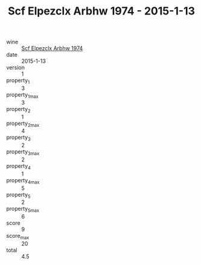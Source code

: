 :PROPERTIES:
:ID:                     46e3fe5d-5d6c-4f46-adb8-ea9605f30909
:END:
#+TITLE: Scf Elpezclx Arbhw 1974 - 2015-1-13

- wine :: [[id:67931bfa-94ba-4614-8135-a3b71cb3cd7c][Scf Elpezclx Arbhw 1974]]
- date :: 2015-1-13
- version :: 1
- property_1 :: 3
- property_1_max :: 3
- property_2 :: 1
- property_2_max :: 4
- property_3 :: 2
- property_3_max :: 2
- property_4 :: 1
- property_4_max :: 5
- property_5 :: 2
- property_5_max :: 6
- score :: 9
- score_max :: 20
- total :: 4.5


